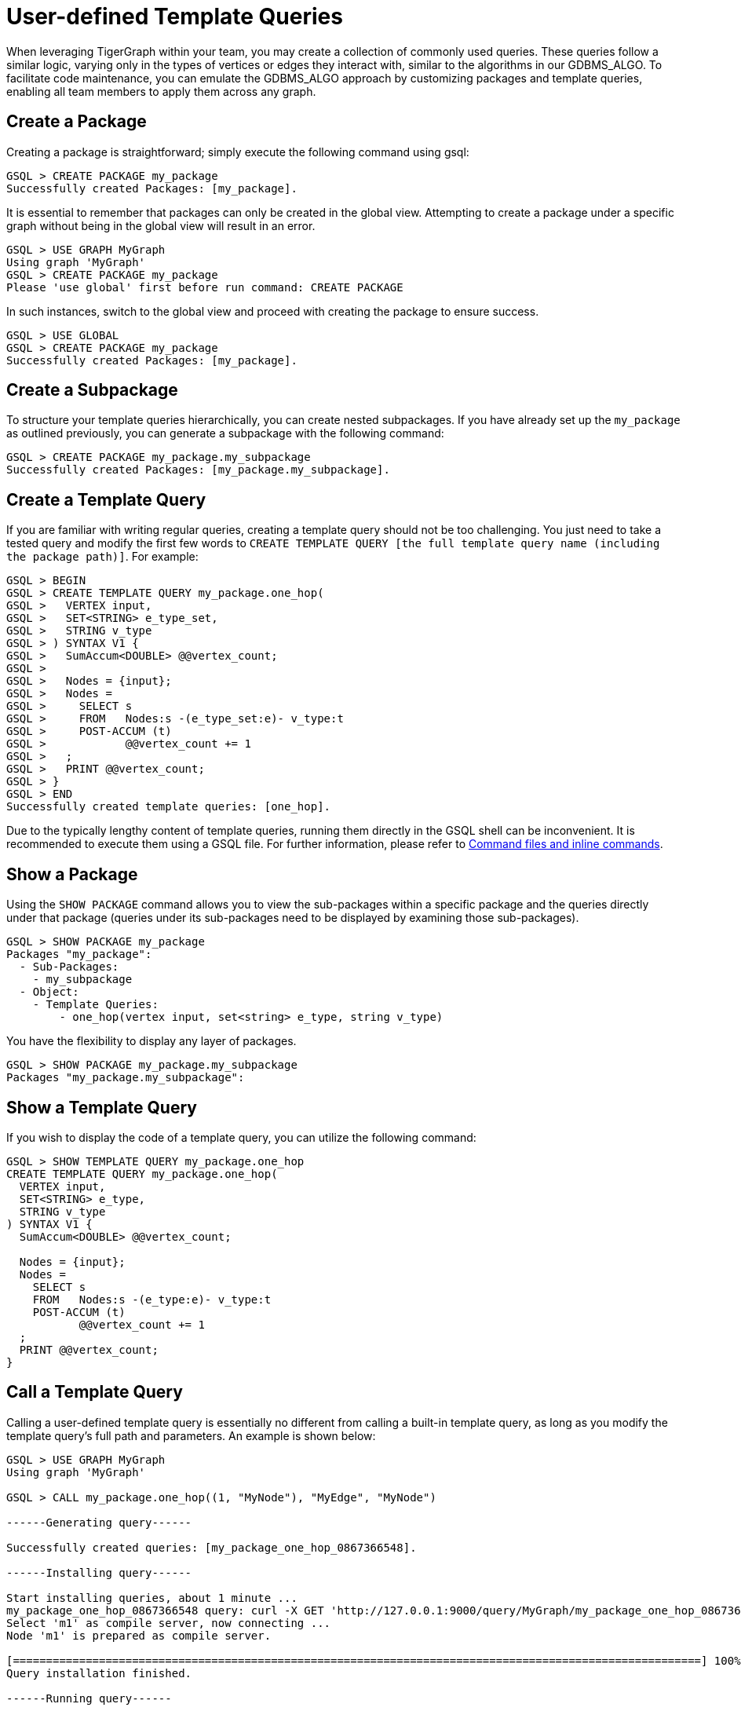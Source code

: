 = User-defined Template Queries

When leveraging TigerGraph within your team, you may create a collection of commonly used queries. These queries follow a similar logic, varying only in the types of vertices or edges they interact with, similar to the algorithms in our GDBMS_ALGO. To facilitate code maintenance, you can emulate the GDBMS_ALGO approach by customizing packages and template queries, enabling all team members to apply them across any graph.

== Create a Package

Creating a package is straightforward; simply execute the following command using gsql:
```
GSQL > CREATE PACKAGE my_package
Successfully created Packages: [my_package].
```
It is essential to remember that packages can only be created in the global view. Attempting to create a package under a specific graph without being in the global view will result in an error.
```
GSQL > USE GRAPH MyGraph
Using graph 'MyGraph'
GSQL > CREATE PACKAGE my_package
Please 'use global' first before run command: CREATE PACKAGE
```
In such instances, switch to the global view and proceed with creating the package to ensure success.
```
GSQL > USE GLOBAL
GSQL > CREATE PACKAGE my_package
Successfully created Packages: [my_package].
```

== Create a Subpackage

To structure your template queries hierarchically, you can create nested subpackages. If you have already set up the `my_package` as outlined previously, you can generate a subpackage with the following command:
```
GSQL > CREATE PACKAGE my_package.my_subpackage
Successfully created Packages: [my_package.my_subpackage].
```

== Create a Template Query

If you are familiar with writing regular queries, creating a template query should not be too challenging. You just need to take a tested query and modify the first few words to `CREATE TEMPLATE QUERY [the full template query name (including the package path)]`. For example:
```
GSQL > BEGIN
GSQL > CREATE TEMPLATE QUERY my_package.one_hop(
GSQL >   VERTEX input,
GSQL >   SET<STRING> e_type_set,
GSQL >   STRING v_type
GSQL > ) SYNTAX V1 {
GSQL >   SumAccum<DOUBLE> @@vertex_count;
GSQL >
GSQL >   Nodes = {input};
GSQL >   Nodes =
GSQL >     SELECT s
GSQL >     FROM   Nodes:s -(e_type_set:e)- v_type:t
GSQL >     POST-ACCUM (t)
GSQL >            @@vertex_count += 1
GSQL >   ;
GSQL >   PRINT @@vertex_count;
GSQL > }
GSQL > END
Successfully created template queries: [one_hop].
```

Due to the typically lengthy content of template queries, running them directly in the GSQL shell can be inconvenient. It is recommended to execute them using a GSQL file. For further information, please refer to link:https://docs.tigergraph.com/gsql-ref/current/basics/system-and-language-basics#_command_files_and_inline_commands[Command files and inline commands].

== Show a Package

Using the `SHOW PACKAGE` command allows you to view the sub-packages within a specific package and the queries directly under that package (queries under its sub-packages need to be displayed by examining those sub-packages).
```
GSQL > SHOW PACKAGE my_package
Packages "my_package":
  - Sub-Packages:
    - my_subpackage
  - Object:
    - Template Queries:
        - one_hop(vertex input, set<string> e_type, string v_type)
```

You have the flexibility to display any layer of packages.
```
GSQL > SHOW PACKAGE my_package.my_subpackage
Packages "my_package.my_subpackage":
```

== Show a Template Query

If you wish to display the code of a template query, you can utilize the following command:
```
GSQL > SHOW TEMPLATE QUERY my_package.one_hop
CREATE TEMPLATE QUERY my_package.one_hop(
  VERTEX input,
  SET<STRING> e_type,
  STRING v_type
) SYNTAX V1 {
  SumAccum<DOUBLE> @@vertex_count;

  Nodes = {input};
  Nodes =
    SELECT s
    FROM   Nodes:s -(e_type:e)- v_type:t
    POST-ACCUM (t)
           @@vertex_count += 1
  ;
  PRINT @@vertex_count;
}
```

== Call a Template Query

Calling a user-defined template query is essentially no different from calling a built-in template query, as long as you modify the template query's full path and parameters. An example is shown below:
```
GSQL > USE GRAPH MyGraph
Using graph 'MyGraph'

GSQL > CALL my_package.one_hop((1, "MyNode"), "MyEdge", "MyNode")

------Generating query------

Successfully created queries: [my_package_one_hop_0867366548].

------Installing query------

Start installing queries, about 1 minute ...
my_package_one_hop_0867366548 query: curl -X GET 'http://127.0.0.1:9000/query/MyGraph/my_package_one_hop_0867366548?input=VALUE&input.type=VERTEX_TYPE'. Add -H "Authorization: Bearer TOKEN" if authentication is enabled.
Select 'm1' as compile server, now connecting ...
Node 'm1' is prepared as compile server.

[========================================================================================================] 100% (1/1)
Query installation finished.

------Running query------

{
  "version": {
    "edition": "enterprise",
    "api": "v2",
    "schema": 1
  },
  "error": false,
  "message": "",
  "results": [
    {
      "@@vertex_count": 0
    }
  ]
}
```

In the example, when you execute the template query for the first time, it will automatically create the query `my_package_one_hop_0867366548`, install it, and then run it.

Upon running the `LS` command, you will find `my_package_one_hop_0867366548` listed within MyGraph, appearing like any other standard query.

```
GSQL > LS


---- Graph MyGraph
Vertex Types:
  - VERTEX MyNode(PRIMARY_ID id STRING, community_id STRING) WITH STATS="OUTDEGREE_BY_EDGETYPE", PRIMARY_ID_AS_ATTRIBUTE="true"
Edge Types:
  - UNDIRECTED EDGE MyEdge(FROM MyNode, TO MyNode, weight DOUBLE)

Graphs:
  - Graph MyGraph(MyNode:v, MyEdge:e)
Jobs:
Queries:
    // Generated by CALL my_package.one_hop(input, input.type, e_type, v_type) using parameter: e_type = [], v_type = MyNode
  - my_package_one_hop_0867366548(vertex input) (installed v2)
```

When you CALL this template query again with the same `e_type_set` and `v_type`, you will observe that there is no need to regenerate and reinstall the query. Instead, it will directly execute  `my_package_one_hop_0867366548`.

```
GSQL > CALL my_package.one_hop((2, "MyNode"), "MyEdge", "MyNode")

------Running query------

{
  "version": {
    "edition": "enterprise",
    "api": "v2",
    "schema": 1
  },
  "error": false,
  "message": "",
  "results": [
    {
      "@@vertex_count": 0
    }
  ]
}
```

== Drop a Template Query

The following is the command for dropping the template query:
```
GSQL > DROP TEMPLATE QUERY my_package.one_hop
Start to drop generated queries...
Successfully dropped queries on the graph 'MyGraph': [my_package_one_hop_0867366548].
Finish dropping generated queries from template query.
Successfully dropped template queries: [my_package.one_hop].
```

== Drop a Package

Below is the command to drop the package (please ensure you switch to the global view first).
```
GSQL > USE GLOBAL
GSQL > DROP PACKAGE my_package.my_subpackage
Successfully dropped Packages: [my_package.my_subpackage].
```


